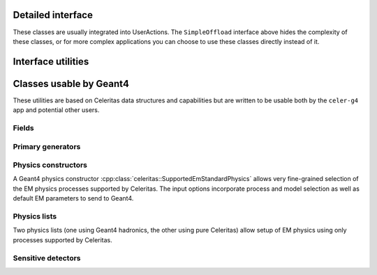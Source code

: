 .. Copyright Celeritas contributors: see top-level COPYRIGHT file for details
.. SPDX-License-Identifier: CC-BY-4.0

Detailed interface
------------------

These classes are usually integrated into UserActions. The ``SimpleOffload``
interface above hides the complexity of these classes, or for more complex
applications you can choose to use these classes directly instead of it.

.. doxygenclass:: celeritas::SharedParams
.. doxygenclass:: celeritas::LocalTransporter

Interface utilities
-------------------

.. celerstruct:: AlongStepFactoryInput

.. doxygenfunction:: celeritas::MakeMTLogger
.. doxygenclass:: celeritas::ExceptionConverter
.. doxygenclass:: celeritas::AlongStepFactoryInterface

.. _api_accel_adapters:

Classes usable by Geant4
------------------------

These utilities are based on Celeritas data structures and capabilities but are
written to be usable both by the ``celer-g4`` app and potential other users.

Fields
^^^^^^

.. doxygenclass:: celeritas::RZMapMagneticField
.. doxygenclass:: celeritas::CylMapMagneticField
.. doxygenfunction:: celeritas::MakeCylMapFieldInput

Primary generators
^^^^^^^^^^^^^^^^^^

.. doxygenclass:: celeritas::HepMC3PrimaryGenerator
.. doxygenclass:: celeritas::PGPrimaryGeneratorAction

.. _api_geant4_physics_options:

Physics constructors
^^^^^^^^^^^^^^^^^^^^

A Geant4 physics constructor :cpp:class:`celeritas::SupportedEmStandardPhysics` allows
very fine-grained selection of the EM physics processes supported by Celeritas.
The input options incorporate process and model selection as well as default EM
parameters to send to Geant4.

.. celerstruct:: GeantPhysicsOptions
.. doxygenclass:: celeritas::SupportedEmStandardPhysics

Physics lists
^^^^^^^^^^^^^

Two physics lists (one using Geant4 hadronics, the other using pure Celeritas)
allow setup of EM physics using only processes supported by Celeritas.

.. doxygenclass:: celeritas::EmPhysicsList
.. doxygenclass:: celeritas::FtfpBertPhysicsList

Sensitive detectors
^^^^^^^^^^^^^^^^^^^

.. doxygenclass:: celeritas::GeantSimpleCalo
